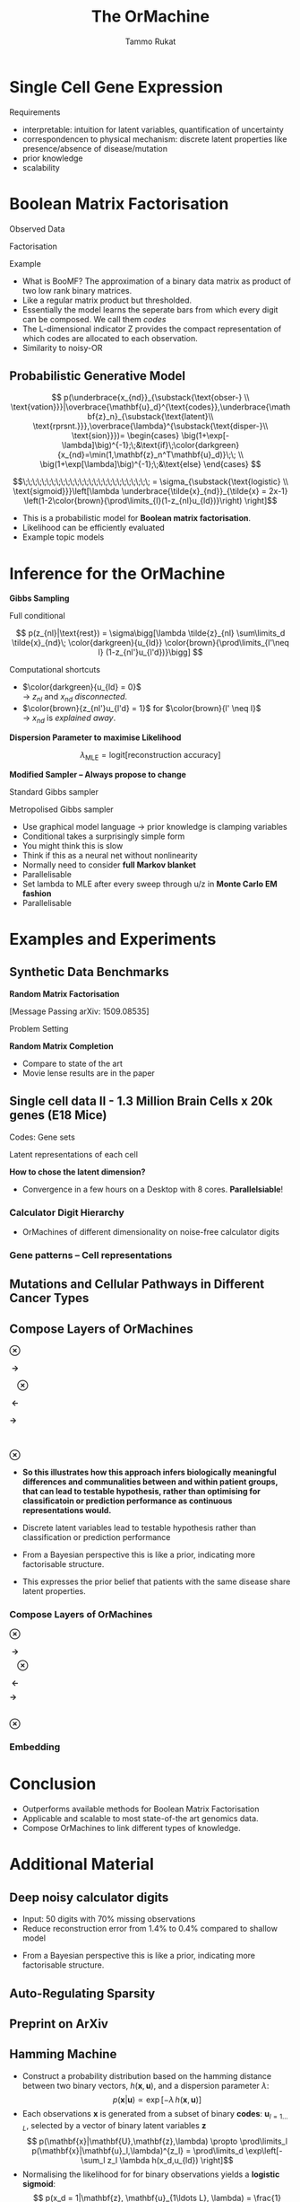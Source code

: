 #+TITLE: The OrMachine
# #+AUTHOR: Yau Group meeting
# #+DATE: March 29, 2017
#+email: Tammo Rukat
#+AUTHOR: Tammo Rukat

# Careful: the ox-reveal.el that is acutally being used is in .emacs.d/elpa/ox-reveal-20150408.831
# #+REVEAL_ROOT: file:./org_reveal_presentation/
# #+REVEAL_ROOT: https://cdn.jsdelivr.net/reveal.js/3.0.0/
#+REVEAL_ROOT: ./reveal.js
#+OPTIONS: reveal_single_file:t
#+OPTIONS: reveal_center:t reveal_progress:t reveal_history:nil reveal_control:f
#+OPTIONS: reveal_mathjax:t reveal_rolling_links:f reveal_keyboard:t reveal_overview:t num:nil
#+OPTIONS: reveal_width:1920 reveal_height:1080
#+OPTIONS: toc:nil
#+REVEAL_MARGIN: 0.15
#+REVEAL_MIN_SCALE: 0.5
#+REVEAL_MAX_SCALE: 2
#+REVEAL_TRANS: cube 
# default|cube|page|concave|zoom|linear|fade|none.
#+REVEAL_THEME: sky
 # sky, league, moon, solarized, league
#+REVEAL_HLEVEL: 1
#+REVEAL_PLUGINS: (notes highlight markdown)
#+REVEAL_SLIDE_NUMBER: t
#+REVEAL_DEFAULT_FRAG_STYLE: roll-in
#+REVEAL_TITLE_SLIDE_BACKGROUND: ./logo.png
#+REVEAL_TITLE_SLIDE_BACKGROUND_SIZE: 400px
#+REVEAL_TITLE_SLIDE_BACKGROUND_REPEAT: repeat
#+REVEAL_TITLE_SLIDE_TEMPLATE: <h1>%t</h1><br><br><br><br><br><h2>Bayesian Boolen matrix factorisation</h2>
#+OPTIONS: org-reveal-center:t
# #+REVEAL_EXTRA_CSS: ./local.css


* Single Cell Gene Expression
#+ATTR_HTML: :width 80% :height 80%
[[./mouse_data.png]]
#+BEGIN_NOTES
Requirements
- interpretable: intuition for latent variables, quantification of uncertainty
- correspondencen to physical mechanism: discrete latent properties like presence/absence of disease/mutation
- prior knowledge
- scalability
#+END_NOTES

* Boolean Matrix Factorisation
#+REVEAL_HTML: <div class="column" style="float:left; width: 50%">
$$ $$
#+REVEAL_HTML: <span class="fragment (appear)" data-fragment-index="1"><p>
Observed Data
#+ATTR_REVEAL: :frag appear :frag_idx 1
#+ATTR_HTML: :width 90% :height 90%
[[./calc_digit_data.png]]
#+REVEAL_HTML: </div>

#+REVEAL_HTML: <div class="column" style="float:left; width: 50%">
#+REVEAL_HTML: <span class="fragment (appear)" data-fragment-index="2"><p>
Factorisation
#+ATTR_REVEAL: :frag appear :frag_idx 2
#+ATTR_HTML: :width 90% :height 90%
[[./calc_digit_factor.png]]
#+REVEAL_HTML: </div>

#+REVEAL_HTML: <div class="column" style="float:left; width: 100%">
#+REVEAL_HTML: <span class="fragment (appear)" data-fragment-index="3"><p>
Example
#+ATTR_REVEAL: :frag appear) :frag_idx 3
#+ATTR_HTML: :width 45% :height 45%
[[./calc_example.png]]
#+REVEAL_HTML: </div>

#+BEGIN_NOTES
- What is BooMF? The approximation of a binary data matrix as product of two low rank binary matrices.
- Like a regular matrix product but thresholded.
- Essentially the model learns the seperate bars from which every digit can be composed. We call them /codes/
- The L-dimensional indicator Z provides the compact representation of which codes are allocated to each observation.
- Similarity to noisy-OR
#+END_NOTES

** Probabilistic Generative Model
#+REVEAL_HTML: <div class="column" style="float:right; width: 100%">
#+ATTR_REVEAL: :frag appear
$$  p(\underbrace{x_{nd}}_{\substack{\text{obser-} \\ \text{vation}}}|\overbrace{\mathbf{u}_d}^{\text{codes}},\underbrace{\mathbf{z}_n}_{\substack{\text{latent}\\ \text{rprsnt.}}},\overbrace{\lambda}^{\substack{\text{disper-}\\ \text{sion}}})= \begin{cases} \big(1+\exp[-\lambda]\big)^{-1};\;&\text{if}\;\color{darkgreen}{x_{nd}=\min(1,\mathbf{z}_n^T\mathbf{u}_d)}\;\; \\ \big(1+\exp[\lambda]\big)^{-1};\;&\text{else} \end{cases}
$$
#+ATTR_REVEAL: :frag appear
$$\;\;\;\;\;\;\;\;\;\;\;\;\;\;\;\;\;\;\;\;\;\;\;\;\;\;\; = \sigma_{\substack{\text{logistic} \\ \text{sigmoid}}}\left[\lambda \underbrace{\tilde{x}_{nd}}_{\tilde{x} = 2x-1} \left(1-2\color{brown}{\prod\limits_{l}(1-z_{nl}u_{ld})}\right) \right]$$
#+REVEAL_HTML: </div>
#+BEGIN_NOTES
- This is a probabilistic model for *Boolean matrix factorisation*.
- Likelihood can be efficiently evaluated
- Example topic models
#+END_NOTES
* Inference for the OrMachine
*Gibbs Sampling*
#+REVEAL_HTML: <div class="column" style="float:left; width: 100%">
#+REVEAL_HTML: <div class="column" style="float:left; width: 60%">
#+REVEAL_HTML: <span class="fragment (appear)" data-fragment-index="1"><p>
Full conditional
#+REVEAL_HTML: <span class="fragment (appear)" data-fragment-index="1"><p>
$$ p(z_{nl}|\text{rest}) = \sigma\bigg[\lambda \tilde{z}_{nl} \sum\limits_d \tilde{x}_{nd}\; \color{darkgreen}{u_{ld}} \color{brown}{\prod\limits_{l'\neq l} (1-z_{nl'}u_{l'd})}\bigg] $$
#+REVEAL_HTML: </div>

#+REVEAL_HTML: <div class="column" style="float:left; width: 35%">
# - Need to consider the full Markov Blanket, i.e. *all* variables.
#+REVEAL_HTML: <span class="fragment (appear)" data-fragment-index="2"><p>
Computational shortcuts
- $\color{darkgreen}{u_{ld} = 0}$ @@html:<br>@@ \rightarrow $z_{nl}$ and $x_{nd}$ /disconnected/.
- $\color{brown}{z_{nl'}u_{l'd} = 1}$ for $\color{brown}{l' \neq l}$ @@html:<br>@@ \rightarrow $x_{nd}$ is /explained away/.
#+REVEAL_HTML: </div>

#+REVEAL_HTML: <span class="fragment (appear)" data-fragment-index="3"><p>
*Dispersion Parameter to maximise Likelihood*
#+REVEAL_HTML: <span class="fragment (appear)" data-fragment-index="3"><p>
$$ \lambda_{\text{MLE}} = \text{logit}\left[ \text{reconstruction accuracy} \right] $$
# $$ \sigma(\lambda)_{\text{MLE}} = \frac{\text{No. of correctly reconstructed data points}}{\text{No. of data points}} $$
#+REVEAL_HTML: </div>

#+REVEAL_HTML: <div class="column" style="float:left; width: 100%">
#+REVEAL_HTML: <span class="fragment (appear)" data-fragment-index="4"><p>
*Modified Sampler -- Always propose to change*
#+REVEAL_HTML: <div class="column" style="float:left; width: 50%">
#+REVEAL_HTML: <span class="fragment (appear)" data-fragment-index="4"><p>
Standard Gibbs sampler @@html:<br>@@ 
  [[./heads_smaller.png]]   [[./heads_smaller.png]]  [[./heads_smaller.png]]  [[./tails_smaller.png]]  [[./heads_smaller.png]] 
 [[./tails_smaller.png]]  [[./tails_smaller.png]]  [[./heads_smaller.png]]  [[./tails_smaller.png]] 
#+REVEAL_HTML: </div>
#+REVEAL_HTML: <div class="column" style="float:left; width: 50%">
#+REVEAL_HTML: <span class="fragment (appear)" data-fragment-index="4"><p>
Metropolised Gibbs sampler @@html:<br>@@ 
  [[./heads_smaller.png]]  [[./tails_smaller.png]]   [[./heads_smaller.png]]  [[./tails_smaller.png]]  [[./heads_smaller.png]]  [[./tails_smaller.png]]  [[./heads_smaller.png]]  [[./tails_smaller.png]]  [[./heads_smaller.png]]
#+REVEAL_HTML: </div>


#+BEGIN_NOTES
- Use graphical model language -> prior knowledge is clamping variables
- Conditional takes a surprisingly simple form
- You might think this is slow
- Think if this as a neural net without nonlinearity
- Normally need to consider *full Markov blanket*
- Parallelisable
- Set lambda to MLE after every sweep through u/z in *Monte Carlo EM fashion*
- Parallelisable
#+END_NOTES

* Examples and Experiments
** Synthetic Data Benchmarks
#+REVEAL_HTML: <div class="column" style="float:left; width: 50%">
#+REVEAL_HTML: <span class="fragment (appear)" data-fragment-index="1"><p>
*Random Matrix Factorisation*
#+ATTR_REVEAL: :frag appear :frag_idx 1
#+ATTR_HTML: :width 75% :height %0%
[[./factorsiation_performance_new2.png]]

[Message Passing arXiv: 1509.08535]
#+REVEAL_HTML: </div>

#+REVEAL_HTML: <div class="column" style="float:left; width: 50%">
#+REVEAL_HTML: <span class="fragment (appear)" data-fragment-index="1"><p>
Problem Setting
#+ATTR_REVEAL: :frag appear :frag_idx 1
#+ATTR_HTML: :width 95% :height 95%
[[./factor_example2.png]]



#+REVEAL_HTML: <span class="fragment (appear)" data-fragment-index="2"><p>
*Random Matrix Completion*
#+ATTR_REVEAL: :frag appear :frag_idx 2
#+ATTR_HTML: :width 60% :height 60%
[[./completion1.png]]
#+REVEAL_HTML: </div>




# #+REVEAL_HTML: <span class="fragment (appear)" data-fragment-index="3"><p>
# Density of posterior means
# #+ATTR_REVEAL: :frag appear :frag_idx 3
# #+ATTR_HTML: :width 65% :height 50%
# [[./completion2.png]]
# #+REVEAL_HTML: </div>
#+BEGIN_NOTES
- Compare to state of the art
- Movie lense results are in the paper
#+END_NOTES
** Single cell data II - 1.3 Million Brain Cells x 20k genes (E18 Mice)
#+REVEAL_HTML: <span class="fragment (appear)" data-fragment-index="1"><p>
#+ATTR_HTML: :width 110% :height 110%
[[./mouse_gene_single.png]]
Codes: Gene sets
#+REVEAL_HTML: <span class="fragment (appear)" data-fragment-index="1"><p>
#+ATTR_HTML: :width 110% :height 110%
[[./mouse_specimen_single.png]]
Latent representations of each cell
$$ $$
#+ATTR_REVEAL: :frag (appear) :frag_idx (2)
*How to chose the latent dimension?*

#+BEGIN_NOTES 
- Convergence in a few hours on a Desktop with 8 cores. *Parallelsiable*!
#+END_NOTES

*** Calculator Digit Hierarchy
#+REVEAL_HTML: <div class="column" style="float:left; width: 100%">
[[./calc_hierarchy_may5.png]]
- OrMachines of different dimensionality on noise-free calculator digits
#+REVEAL_HTML: </div>
*** Gene patterns -- Cell representations
#+REVEAL_HTML: <div class="column" style="float:left; width: 100%">
#+ATTR_HTML: :width 73% :height 50%
[[./mice_neurons1.png]]
#+ATTR_REVEAL: :frag appear :frag_idx 1
#+ATTR_HTML: :width 73% :height 50%
[[./mice_neurons2.png]]
#+REVEAL_HTML: </div>

** Mutations and Cellular Pathways in Different Cancer Types

** Compose Layers of OrMachines
#+REVEAL_HTML: <div class="column" style="float:left; width: 19%">
#+ATTR_HTML: :width 100% :height 100%
[[./compose_mutations.png]] 
#+REVEAL_HTML: </div>
#+REVEAL_HTML: <div class="column" style="float:left; width: 3%">
$$ $$
$$ $$
$$ $$
$\mathbf{\otimes}$
#+REVEAL_HTML: </div>
#+REVEAL_HTML: <div class="column" style="float:left; width: 19%">
#+ATTR_HTML: :width 100% :height 100%
[[./compose_pws.png]]
$$ $$
$$ $$
#+REVEAL_HTML: <span class="fragment (appear)" data-fragment-index="3"><p>
#+ATTR_HTML: :width 100% :height 100%
[[./compose_disease.png]]
#+REVEAL_HTML: </div>
#+REVEAL_HTML: <div class="column" style="float:left; width: 5%">
$$ $$
$$ $$
$$ $$
#+REVEAL_HTML: <span class="fragment (appear)" data-fragment-index="1"><p>
$\mathbf{\;\rightarrow\;}$
$$ $$
$$ $$
$$ $$
$$ $$
$$ $$
$$ $$
$$ $$
$$ $$
#+REVEAL_HTML: <span class="fragment (appear)" data-fragment-index="3"><p>
$\mathbf{\;\;\;\;\otimes}$
#+REVEAL_HTML: </div>
#+REVEAL_HTML: <div class="column" style="float:left; width: 25%">
#+REVEAL_HTML: <span class="fragment (appear)" data-fragment-index="1"><p>
#+ATTR_HTML: :width 100% :height 100%
[[./compose_pw_patients_empty.png]]
$$ $$
$$ $$
#+REVEAL_HTML: <span class="fragment (appear)" data-fragment-index="3"><p>
#+ATTR_HTML: :width 75% :height 75%
[[./compose_set_sets_empty.png]]
#+REVEAL_HTML: </div>
#+REVEAL_HTML: <div class="column" style="float:left; width: 5%">
$$ $$
$$ $$
$$ $$
#+REVEAL_HTML: <span class="fragment (appear)" data-fragment-index="2"><p>
$\mathbf{\;\leftarrow}$
$$ $$
$$ $$
$$ $$
$$ $$
$$ $$
$$ $$
$$ $$
$$ $$
#+REVEAL_HTML: <span class="fragment (appear)" data-fragment-index="3"><p>
$\mathbf{\rightarrow\;\;}$
#+REVEAL_HTML: </div>

#+REVEAL_HTML: <div class="column" style="float:left; width: 23%">
#+REVEAL_HTML: <span class="fragment (appear)" data-fragment-index="2"><p>
#+ATTR_HTML: :width 85% :height 85%
[[./compose_pw_sets_empty.png]]
@@html:<br>@@
#+REVEAL_HTML: <span class="fragment (appear)" data-fragment-index="2"><p>
$\mathbf{\otimes}$
#+REVEAL_HTML: <span class="fragment (appear)" data-fragment-index="2"><p>
#+ATTR_HTML: :width 85% :height 85%
[[./compose_embedding_empty.png]] 
#+REVEAL_HTML: </div>

#+BEGIN_NOTES 
- *So this illustrates how this approach infers biologically meaningful differences and communalities between and within patient groups, that can lead to testable hypothesis, rather than optimising for classificatoin or prediction performance as continuous representations would.* 

- Discrete latent variables lead to testable hypothesis rather than classification or prediction performance 
- From a Bayesian perspective this is like a prior, indicating more factorisable structure.
- This expresses the prior belief that patients with the same disease share latent properties.
#+END_NOTES

*** Compose Layers of OrMachines
:PROPERTIES:
:REVEAL_DATA_TRANSITION: none
:END:
#+REVEAL_HTML: <div class="column" style="float:left; width: 19%">
#+ATTR_HTML: :width 100% :height 100%
[[./compose_mutations.png]]
#+REVEAL_HTML: </div>
#+REVEAL_HTML: <div class="column" style="float:left; width: 3%">
$$ $$
$$ $$
$$ $$
$\mathbf{\otimes}$
#+REVEAL_HTML: </div>
#+REVEAL_HTML: <div class="column" style="float:left; width: 19%">
#+ATTR_HTML: :width 100% :height 100%
[[./compose_pws.png]]
$$ $$
$$ $$
#+ATTR_HTML: :width 100% :height 100%
[[./compose_disease.png]]
#+REVEAL_HTML: </div>
#+REVEAL_HTML: <div class="column" style="float:left; width: 5%">
$$ $$
$$ $$
$$ $$
$\mathbf{\;\rightarrow\;}$
$$ $$
$$ $$
$$ $$
$$ $$
$$ $$
$$ $$
$$ $$
$$ $$
$\mathbf{\;\;\;\;\otimes}$
#+REVEAL_HTML: </div>
#+REVEAL_HTML: <div class="column" style="float:left; width: 25%">
#+ATTR_HTML: :width 100% :height 100%
[[./compose_pw_patients.png]]
$$ $$
$$ $$
#+ATTR_HTML: :width 75% :height 75%
[[./compose_set_sets.png]]
#+REVEAL_HTML: </div>
#+REVEAL_HTML: <div class="column" style="float:left; width: 5%">
$$ $$
$$ $$
$$ $$
$\mathbf{\;\leftarrow}$
$$ $$
$$ $$
$$ $$
$$ $$
$$ $$
$$ $$
$$ $$
$$ $$
$\mathbf{\rightarrow\;\;}$
#+REVEAL_HTML: </div>

#+REVEAL_HTML: <div class="column" style="float:left; width: 23%">
#+ATTR_HTML: :width 85% :height 85%
[[./compose_pw_sets.png]]
@@html:<br>@@
$\mathbf{\otimes}$
#+ATTR_HTML: :width 85% :height 85%
[[./compose_embedding.png]] 
#+REVEAL_HTML: </div>

*** Embedding
#+REVEAL_HTML: <div class="column" style="float:left; width: 100%">
#+ATTR_HTML: :width 75% :height 75%
[[./pancan_representations.png]]
#+REVEAL_HTML: </div>
* Conclusion
# :PROPERTIES:
# :reveal_background: ./logo.png
# :reveal_background_trans: slide
# :reveal_background_size: 400px
# :reveal_background_repeat: repeat
# :END:
#+REVEAL_HTML: <div class="column" style="float:left; width: 100%">
#+ATTR_REVEAL: :frag (appear appear appear appear appear) :frag_idx (1 2 3 4 5)
- Outperforms available methods for Boolean Matrix Factorisation
- Applicable and scalable to most state-of-the art genomics data.
- Compose OrMachines to link different types of knowledge.
# - *Missing data* and *prior knowledge* can easily be integrated.
  #  learns compositional feautres
#+REVEAL_HTML: </div>

* Additional Material
** Deep noisy calculator digits
#+REVEAL_HTML: <div class="column" style="float:left; width: 100%">
#+ATTR_HTML: :width 50% :height 50%
[[./deeper_calc.png]]
- Input: 50 digits with 70% missing observations
- Reduce reconstruction error from 1.4% to 0.4% compared to shallow model
#+REVEAL_HTML: </div>
#+BEGIN_NOTES
- From a Bayesian perspective this is like a prior, indicating more factorisable structure.
#+END_NOTES
** Auto-Regulating Sparsity
#+REVEAL_HTML: <div class="column" style="float:left; width: 100%">
#+ATTR_HTML: :width 70% :height 70%
[[./single_cell_overfit.png]]
#+REVEAL_HTML: </div>
** Preprint on ArXiv
#+ATTR_HTML: :width 90% :height 90%
[[./arxiv.png]]
** Hamming Machine
#+ATTR_REVEAL: :frag (appear appear appear appear) :frag_idx (1 2 3 4)
- Construct a probability distribution based on the hamming distance between two binary vectors, ${h(\mathbf{x},\mathbf{u})}$, and a dispersion parameter ${\lambda}$: $$ p(\mathbf{x}|\mathbf{u}) \propto \exp\left[ -\lambda \, h(\mathbf{x},\mathbf{u}) \right] $$
- Each observations ${\mathbf{x} }$ is generated from a subset of binary *codes*: ${\mathbf{u}_{l{=}1\ldots L}}$, selected by a vector of binary latent variables ${\mathbf{z}}$ $$ p(\mathbf{x}|\mathbf{U},\mathbf{z},\lambda) \propto \prod\limits_l p(\mathbf{x}|\mathbf{u}_l,\lambda)^{z_l} = \prod\limits_d \exp\left[- \sum_l z_l \lambda h(x_d,u_{ld}) \right]$$
- Normalising the likelihood for for binary observations yields a *logistic sigmoid*: $$ p(x_d = 1|\mathbf{z}, \mathbf{u}_{1\ldots L}, \lambda) = \frac{1}{1+\exp\left[-\lambda \sum\limits_l z_l (2u_{ld} - 1) \right]} = \sigma\left[\lambda \sum_l z_l \tilde{u}_{ld} \right]$$
- We defined the mapping from ${\{0,1\}}$ to ${\{{-}1,1\}\,}$: $\;\;{\tilde{u} = 2u{-}1}$ 
#+BEGIN_NOTES
  - We use the tilde mapping throughout
  - This migh be a bit unconventional
#+END_NOTES
** One-hot sampling
** Introduction to Latent Variable Models 
#+BEGIN_NOTES
- I am sure you are all familiar with the notion of latent variable models. However, I'd like to use this section to introduce the notation and to set the stage for what follows.
- Latent variables are often thought of as underlying, unobserved properties that explain the observed data. For example states of disease that explain physiological parameters. Another example for a latent variable could be a persons particular taste that explains which product they buy or which movie they watch.
#+END_NOTES
*** Notation and Graphical Model
#+BEGIN_NOTES
- graphical model (directed = Bayes nets) encodes independence properties
- Everyone familiar with plate notation?
- from a frequentist point of view there is a difference between latent variables and paramters, for a Bayesian there isn't.
- continuous variables are often inappropriate
#+END_NOTES
#+REVEAL_HTML: <div class="column" style="float:left; width: 50%">
#+ATTR_REVEAL: :frag (appear appear appear) :frag_idx(1)
[[./plate_model.png]]
#+ATTR_REVEAL: :frag (appear appear appear) :frag_idx(1)
- Mixture models
- Factor Analysis (PCA)
#+REVEAL_HTML: </div>
#+REVEAL_HTML: <div class="column" style="float:left; width: 50%">
#+ATTR_REVEAL: :frag appear
#+ATTR_REVEAL: :frag (appear appear appear appear appear appear) :frag_idx(2 2 2 2 2 2)
- Variables
  + ${x_{nd}}$ -- observations
  + ${u_{ld}}$ -- parameters (globale variables, weights)
  + ${z_{nl}}$ -- latent variables (local variables)
- Indices
  + ${n = 1\ldots N}$ -- observations/specimens
  + ${d = 1\ldots D}$ -- features (e.g. pixels or genes)
  + ${l = 1\ldots L}$ -- latent dimensions
  + ${k = 1\ldots K}$ -- layers
- N observations 
- D features 
- L latent variables
- K layers / abstraction levels
#+REVEAL_HTML: </div>

*** Neural network
[[./single_layer_network.png]]
#+ATTR_REVEAL: :frag (appear appear appear) :frag_idx(1)
- Major difference to feed forward neural nets: Nodes *and* weights are stochastic
*** What makes a good latent variable model for biological data?
#+BEGIN_NOTES
- Latent properties will often be discrete.
- Scale well
#+END_NOTES
** Multi-layer OrMachine
[[./twolayer_hm.png]]

With ${\mathbf{z}^{[0]}_n = \mathbf{x}_n}$ and ${L^{[0]} = D}$, that is
$$  p(\mathbf{Z}^{[0:K]},\mathbf{U}^{[1:K]},\lambda) = 
  p(\mathbf{Z}^{[K]}) \prod_{k=0}^{K-1} p(\mathbf{Z}^{[k]}|\mathbf{Z}^{[k{+}1]},\mathbf{U}^{[k{+}1]},\lambda^{[k{+}1]})\, p(\mathbf{U}^{[k{+}1]})\, p(\lambda^{[k{+}1]}) 
$$

The joint density factorises in terms of the form p(layer|parents)
** Random matrix factorisation
*** Problem setting
#+ATTR_HTML: :width 50% :height 50%
[[./factorisation.png]]
** Speed
[[./scaling_parallel.png]]
** Single cell data I
[[./sc_hierarchy.png]]
** MNIST
#+ATTR_HTML: :width 60% :height 50%
[[./mnist_hierarchy.png]]
#+BEGIN_NOTES
- Explain overfitting (get more and more distributed representation)
#+END_NOTES
** Deep calculator digits
[[./calc_digit_intro.png]]
#+ATTR_HTML: :width 50% :height 50%
[[./deep_calc.png]]
- Second layer representation fed forward to data layer.

** A little detour: Peskun's Theorem
#+ATTR_REVEAL: :frag (appear appear appear) :frag_idx (1 4)
- We have
  #+ATTR_REVEAL: :frag (appear appear appear) :frag_idx (1 2 3)
  - A random variable $X$ following a distribution $\pi$ 
  - Transition matrices $P_1$ and $P_2$ that are reversible for $\pi$: $$ \pi(x)P(x,y) = \pi(y)P(y,x) $$
  - Define $P_2 \ge P_1$, if it's true for every off-diagonal element.
- The theorem states, if $$P_2 \ge P_1$$ then:
  $$ v(f, \pi, P_1) \ge v(f, \pi, P_2) $$ where $$ v(f, \pi, P) = \lim_{N\rightarrow\infty} N \text{var}(\hat{I}_N) $$ is the variance of some estimator $$ \hat{I}_N = \sum\limits_{t=1}^N \frac{f(X^{(t)})}{N}\;\; \text{of}\;\; I = E_{\pi}(f)$$

** Implementation
#+REVEAL_HTML: <div class="column" style="float:left; width: 100%">
#+ATTR_HTML: :width 50% :height 60%
[[./alg1_2.png]]
#+REVEAL_HTML: </div>
** MovieLense
#+REVEAL_HTML: <div class="column" style="float:left; width: 50%">
#+ATTR_HTML: :width 85% :height 50%
[[./movielense1.png]]
Percentages of correctly predicted, unobserved movie ratings.
#+REVEAL_HTML: </div>
#+REVEAL_HTML: <div class="column" style="float:left; width: 50%">
#+ATTR_HTML: :width 85% :height 50%
[[./ml_roc.png]]
#+REVEAL_HTML: </div>
** Random matrix factorisation
#+REVEAL_HTML: <div class="column" style="float:left; width: 50%">
$$ $$
[[./mp.png]]
- MAP inference using message passing.
- Outperforms all previous state-of-the-art methods.
#+ATTR_REVEAL: :frag appear :frag_idx 1
- *OrMachine features consistently lower reconstruction error*
#+REVEAL_HTML: </div>
#+REVEAL_HTML: <div class="column" style="float:left; width: 50%">
#+ATTR_REVEAL: :frag appear :frag_idx 1
#+ATTR_HTML: :width 70% :height %0%
[[./factorsiation_performance_new.png]]
#+REVEAL_HTML: </div>
** Random matrix completion
#+REVEAL_HTML: <div class="column" style="float:left; width: 100%">
#+ATTR_REVEAL: :frag (appear) :frag_idx (1)
- Missing dat? Set unobserved data-point to $x_{nd} = 0.5 \;\rightarrow\; \tilde{x}_{nd}=0$ 
#+REVEAL_HTML: <span class="fragment (appear)" data-fragment-index="2"><p>
$$L = \prod\limits_{nd} \sigma\left[\lambda \tilde{x}_{nd} (1-2\prod\limits_{l}(1-z_{nl}u_{ld}) \right]\;\;\rightarrow\;\text{Contribute constant factor}\;\sigma(0)=\frac{1}{2}$$ 
#+REVEAL_HTML: <span class="fragment (appear)" data-fragment-index="3"><p>
$$ p(z_{nl}|\text{rest}) = \sigma\left[\lambda \tilde{z}_{nl} \sum\limits_d \tilde{x}_{nd}\; u_{ld}\prod\limits_{l'\neq l} (1-z_{nl'}u_{l'd})\right]\;\;\rightarrow\; \text{No contribution} $$
#+REVEAL_HTML: </div>
#+REVEAL_HTML: <div class="column" style="float:left; width: 50%">
#+ATTR_REVEAL: :frag appear :frag_idx 4
#+ATTR_HTML: :width 80% :height 50%
[[./completion1.png]]
#+REVEAL_HTML: </div>
#+REVEAL_HTML: <div class="column" style="float:left; width: 50%">
#+ATTR_REVEAL: :frag appear :frag_idx 5
#+ATTR_HTML: :width 85% :height 50%
[[./completion2.png]]
#+REVEAL_HTML: </div>
** Dispersion paramter $\lambda$
#+REVEAL_HTML: <div class="column" style="float:left; width: 100%">
$$ $$
- How many entries are correctly predicted by the deterministic Boolean product? $$ P = \sum\limits_{n,d} I\left[x_{nd}=(1-2\prod\limits_{l}(1-z_{nl}u_{ld}))\right] $$
- We can rewrite the likelihood
 $$ L = \sigma(\lambda)^P \sigma(-\lambda)^{(ND-P)} $$
- We find the MLE of $\sigma(\lambda)$ in *closed form*:
$$ \sigma(\lambda)_{\text{mle}} =\frac{P}{ND}\;. $$
#+REVEAL_HTML: </div>
** Metropolised Gibbs sampler - Algorithm
#+REVEAL_HTML: <div class="column" style="float:left; width: 100%">
#+ATTR_HTML: :width 50% :height 60%
[[./alg2_mod.png]]
#+REVEAL_HTML: </div>
** "Data"
#+REVEAL_HTML: <div class="column" style="float:left; width: 100%">
#+ATTR_HTML: :width 80% :height 80%
[[./pancan_data.png]]
#+REVEAL_HTML: </div>
** Clustering via one-hot activations
#+REVEAL_HTML: <div class="column" style="float:left; width: 100%">
# [[./arc_codes_2.png]]
#+ATTR_HTML: :width 60% :height 60%
[[./pancan_clustering.png]]
#+REVEAL_HTML: </div>

** A modified binary state Gibbs sampler
#+REVEAL_HTML: <div class="column" style="float:left; width: 100%">
#+ATTR_REVEAL: :frag appear 
# - Old state: $\mathbf{x}$, new state: $\mathbf{y}$.
- Gibbs sampler: Draw a new value $z'$ from the full conditional $p(z'|\text{rest})$.
- Here, we propose value $z'$ *different from the* previous value $z$ with probability 1.
- Metropolis-Hasting: $$ p(\text{accept}) = p(\text{mutate})= \frac{p(z'|\text{rest}) q(z|z')}{p(z|\text{rest}) q(z'|z)} = \frac{p(z'|\text{rest})}{1-p(z'|\text{rest})} \ge p(z'|\text{rest})$$

#+ATTR_REVEAL: :frag appear
- Typical Gibbs sampler:

  [[./heads_small.png]]   [[./heads_small.png]]  [[./heads_small.png]]  [[./tails_small.png]]  [[./heads_small.png]] 
 [[./tails_small.png]]  [[./tails_small.png]]  [[./heads_small.png]]  [[./tails_small.png]]  [[./heads_small.png]]  [[./heads_small.png]] [[./tails_small.png]] 

#+ATTR_REVEAL: :frag appear
- Metropolised Gibbs sampler:

  [[./heads_small.png]]  [[./tails_small.png]]   [[./heads_small.png]]  [[./tails_small.png]]  [[./heads_small.png]]  [[./tails_small.png]]  [[./heads_small.png]]  [[./tails_small.png]]  [[./heads_small.png]]  [[./tails_small.png]]  [[./heads_small.png]]  [[./tails_small.png]]
#+REVEAL_HTML: </div>
#+BEGIN_NOTES
- Lambda is available in closed form
- Monte Carlo EM fashion
#+END_NOTES

** Inference: Monte-Carlo EM Algorithm
#+REVEAL_HTML: <div class="column" style="float:left; width: 100%">
#+REVEAL_HTML: <div class="column" style="float:centre; align=centre">
- ~Until stopping criterion is reached~
  $$ $$
  + ~For each factor matrix entry~ $u_{ld}, z_{nl}$ ~[in parallel]~
    - ~Compute full conditional (using shortcuts)~
    - ~Update entry following Metropolised Gibbs sampler~
  $$ $$
  + ~Set~ $\sigma(\lambda)$ ~to its MLE~ 
   $\big[\sigma(\lambda)_{\text{mle}}=$ ~MAP reconstruction accuracy~ $\big]$
#+REVEAL_HTML: </div>
#+REVEAL_HTML: </div>

** Full conditionals
#+REVEAL_HTML: <div class="column" style="float:left; width: 60%">
#+ATTR_REVEAL: :frag (appear appear) :frag_idx (1 2)
# - Likelihood: $$L = \prod\limits_{nd} \sigma\bigg[\lambda \tilde{x}_{nd} (1-2\prod\limits_{l}(1-z_{nl}u_{ld}) \bigg]$$
$$ p(z_{nl}|\text{rest}) = \sigma\bigg[\lambda \tilde{z}_{nl} \sum\limits_d \tilde{x}_{nd}\; \color{darkgreen}{u_{ld}} \color{brown}{\prod\limits_{l'\neq l} (1-z_{nl'}u_{l'd})}\bigg] $$
  #+ATTR_REVEAL: :frag appear :frag_idx 3
  - Intuition: Need to consider the full Markov Blanket.
$$ $$
#+ATTR_REVEAL: :frag (appear) :frag_idx (4)
- *Computational shortcut:*
  #+ATTR_REVEAL: :frag (appear appear) :frag_idx (5 6)
  - $\color{darkgreen}{u_{ld} = 0}$ \rightarrow No effect of $z_{nl}$ on the likelihood.
  - $\color{brown}{z_{nl'}u_{l'd} = 1}$ for $\color{brown}{l' \neq l}$ $\rightarrow$ $x_{nd}$ is *explained away*.
#+REVEAL_HTML: </div>
#+REVEAL_HTML: <div class="column" style="float:left; width: 40%">
#+ATTR_REVEAL: :frag appear :frag_idx 3
[[./single_layer_network.png]]
#+REVEAL_HTML: </div>
#+BEGIN_NOTES
- Prior knowledege by setting x=0.5
#+END_NOTES
** The Data Revolution in Biology
#+REVEAL_HTML: <div class="column" style="float:left; width: 100%">
Rapid increase in the availability of *large molecular datasets*!
#+REVEAL_HTML: <span class="fragment (appear)" data-fragment-index="1"><p>
$$\color{red}{\Large\mathbf{\downarrow}}$$
#+REVEAL_HTML: <span class="fragment (appear)" data-fragment-index="1"><p>
Better understanding of disease and *better healthcare*?
$$ $$
#+REVEAL_HTML: <span class="fragment (appear)" data-fragment-index="2"><p>
Need computational and statistical tools that
#+REVEAL_HTML: <span class="fragment (appear)" data-fragment-index="2"><p>
1) *Scale* to the huge datastes
2) Relate to the *physical and biological mechanisms* that generate the data
3) Can leverage on prior *expert domain knowledge*
4) Are easy to *interprete*
#+REVEAL_HTML: </div>
#+BEGIN_NOTES

A data revolution has been going on for a while in Biology. Based on a rapidly declining cost of Genome sequencing techniques; on new experimantel techniques such as single cell sequencing; and on recent population scale studies we have tremendous amounts of molecular data for biomedical research.
Such data promises the precise understanding of the molecular basis of diseases, development targeted therapies and ultimately better healthcare

But to live up to this promise, we need tools that enable reseaercher to draw meaningful conclusioncs from such datasets. In particular we need statistical and computational models, that fullfill the following criteria. They need to scale to the enormous amounts of data, that can relate to the underlying physical mechanisms, they are able to leverage on the prior expert domain knowledge, and that are easily interpretable.

In order for latent variables to be interpretable in this setting, they will often need to be categorical or binary. For instance indicating the presence or absence of disease, or disruption of a cellular pathway process.
Latent variable models play an 
That's why I would like to introduce you to the OrMachine. 
The OrMachine is fully binary latent variable model, that is based on Boolen Matrix factorisatoin.

#+END_NOTES
** Probabilistic Generative Model
#+REVEAL_HTML: <div class="column" style="float:left; width: 45%">
#+ATTR_HTML: :width 90% :height 90%
[[./calc_digit_intro.png]]
#+REVEAL_HTML: </div>

#+REVEAL_HTML: <div class="column" style="float:right; width: 55%">
Notation
- ${x_{nd}}$ -- observations
- ${u_{ld}}$ -- factor matrix: global codes
- ${z_{nl}}$ -- factor matrix: local latent variables
- $\lambda \ge 0$ -- global noise parameter

Definitions
- Mapping $\{0,1\}$ to $\{-1,1\}$: $\tilde{x} = 2x-1$
- Logistic sigmoid: $\sigma(x) = (1+\exp[-x])^{-1}$
#+REVEAL_HTML: </div>

#+REVEAL_HTML: <div class="column" style="float:right; width: 100%">
#+ATTR_REVEAL: :frag appear
$$  p(x_{nd}|\mathbf{u}_d,\mathbf{z}_n,\lambda)= \begin{cases} \sigma [ \lambda];\;&\text{if}\;\color{darkgreen}{x_{nd}=\min(1,\mathbf{z}_n^T\mathbf{u}_d)}\;\; \\ 1-\sigma [ \lambda]=\sigma[-\lambda];\;&\text{if}\;x_{nd}\neq\min(1,\mathbf{z}_n^T\mathbf{u}_d)    \end{cases}
$$
#+ATTR_REVEAL: :frag appear
$$\;\;\;\; = \sigma\left[\lambda \tilde{x}_{nd} \left(1-2\color{brown}{\prod\limits_{l}(1-z_{nl}u_{ld})}\right) \right]$$
#+REVEAL_HTML: </div>
#+BEGIN_NOTES
- This is a probabilistic model for *Boolean matrix factorisation*.
- Likelihood can be efficiently evaluated
- Example topic models
#+END_NOTES
** Unsupervised learning
# #+REVEAL_HTML: <div class="column" style="float:left; width: 45%">
# #+ATTR_HTML: :width 100% :height 100%
# [[./genomics.jpg]]
# #+REVEAL_HTML: </div>

# #+REVEAL_HTML: <div class="column" style="float:left; width: 10%">
# $$ $$ 
# $$ $$
# $$ $$
# $$ $$
# $\color{red}{\mathbf{\longrightarrow}}$
# #+REVEAL_HTML: </div>

# #+REVEAL_HTML: <div class="column" style="float:left; width: 45%">
# #+ATTR_HTML: :width 82% :height 82%
# [[./kaplan_meier.png]]
# #+REVEAL_HTML: </div>

#+REVEAL_HTML: <div class="column" style="float:left; width: 100%">
#+REVEAL_HTML: <span class="fragment (appear)" data-fragment-index="1"><p>
@@html:<div align="left">@@ @@html:&emsp;&emsp;&emsp;&emsp;&emsp;&emsp;&emsp;&emsp;&emsp;&nbsp;&nbsp;&nbsp;@@ Key requirements @@html:</div>@@
  #+ATTR_REVEAL: :frag (appear appear appear appear) :frag_idx (1 2 3 4)
  - ... *interpretable*
  - ... relate to the physical *data-generating mechanism*.
  - ... ability to utilise *prior expert knowledge*.
  - ... *scalable*
#+REVEAL_HTML: </div>

#+BEGIN_NOTES
- Joint work with CY, MT and CH.
- Started out my PhD wanting to develop model for unsupervised learning
- The goal is to undertstand processes that underly high dimensional heterogeneous datasets
- Focus on Genomics, where the abundance of molecular data needs to be translated into understanding of disease and better healthcare
- Key requirements
 
When I started my PhD research about 1 1/2 years ago, I was interested in unsupervised learning. I wanted to develope latent variable models and inference to work with large, complicated, noisy data sets. In particular, models that can help to build an intuition about the data generating processes and that enable us to derive scientific insights from the data. This is said mostly with Genomics data in mind, but applies in general.

Over the course of this work I identified four requirements that such a needs to meet.
 - interpretability: intuitive understaing for latent variables, need to quantify uncertainty
 - physical mechanism: depends on the application. observations and meaningful latent properties are usually digital, e.g. presence/absence of disease or mutation; customer buying or not buying a product, the colour in a region of an image etc.
 - prior knowledge: especially in biology we already know a lot, not everything needs to be inferred from the data.
 - scalability

So we developed a probabiistic model for Boolean matrix factorisation, that we call the OrMachine


#+END_NOTES









** Setup: Combine Layers of OrMachines
#+REVEAL_HTML: <div class="column" style="float:left; width: 100%">
[[./arc.png]]
#+REVEAL_HTML: </div>
